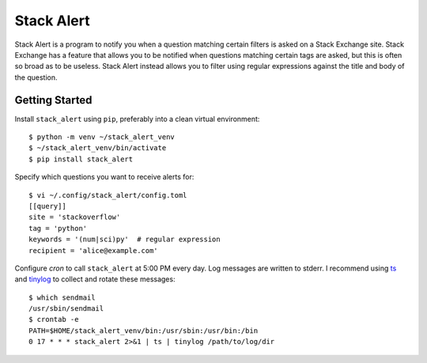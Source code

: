 ***********
Stack Alert
***********

Stack Alert is a program to notify you when a question matching certain filters 
is asked on a Stack Exchange site.  Stack Exchange has a feature that allows 
you to be notified when questions matching certain tags are asked, but this is 
often so broad as to be useless.  Stack Alert instead allows you to filter 
using regular expressions against the title and body of the question.

.. image:: https://img.shields.io/pypi/v/stack_alert.svg
   :target: https://pypi.python.org/pypi/stack_alert

.. image:: https://img.shields.io/pypi/pyversions/stack_alert.svg
   :target: https://pypi.python.org/pypi/stack_alert

.. image:: https://img.shields.io/readthedocs/stack_alert.svg
   :target: https://stack_alert.readthedocs.io/en/latest/?badge=latest

.. image:: https://img.shields.io/github/workflow/status/kalekundert/stack_alert/Test%20and%20release/master
   :target: https://github.com/kalekundert/stack_alert/actions

.. image:: https://img.shields.io/coveralls/kalekundert/stack_alert.svg
   :target: https://coveralls.io/github/kalekundert/stack_alert?branch=master

Getting Started
===============
Install ``stack_alert`` using ``pip``, preferably into a clean virtual environment::

    $ python -m venv ~/stack_alert_venv
    $ ~/stack_alert_venv/bin/activate
    $ pip install stack_alert

Specify which questions you want to receive alerts for::

  $ vi ~/.config/stack_alert/config.toml
  [[query]]
  site = 'stackoverflow'
  tag = 'python'
  keywords = '(num|sci)py'  # regular expression
  recipient = 'alice@example.com'
  
Configure `cron` to call ``stack_alert`` at 5:00 PM every day.  Log messages 
are written to stderr.  I recommend using `ts 
<http://joeyh.name/code/moreutils/>`__ and `tinylog 
<http://b0llix.net/perp/site.cgi?page=tinylog.8>`__ to collect and rotate these 
messages::

  $ which sendmail
  /usr/sbin/sendmail
  $ crontab -e
  PATH=$HOME/stack_alert_venv/bin:/usr/sbin:/usr/bin:/bin
  0 17 * * * stack_alert 2>&1 | ts | tinylog /path/to/log/dir
